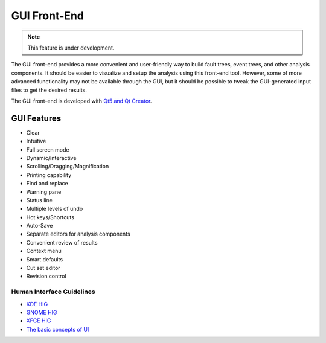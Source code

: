 #############
GUI Front-End
#############

.. note:: This feature is under development.

The GUI front-end provides a more convenient and user-friendly way
to build fault trees, event trees, and other analysis components.
It should be easier to visualize and setup the analysis using this front-end tool.
However, some of more advanced functionality may not be available through the GUI,
but it should be possible to tweak the GUI-generated input files to get the desired results.

The GUI front-end is developed with `Qt5 and Qt Creator`_.

.. _Qt5 and Qt Creator: http://qt-project.org/


GUI Features
============

- Clear
- Intuitive
- Full screen mode
- Dynamic/Interactive
- Scrolling/Dragging/Magnification
- Printing capability
- Find and replace
- Warning pane
- Status line
- Multiple levels of undo
- Hot keys/Shortcuts
- Auto-Save
- Separate editors for analysis components
- Convenient review of results
- Context menu
- Smart defaults
- Cut set editor
- Revision control


Human Interface Guidelines
--------------------------

- `KDE HIG <https://techbase.kde.org/Projects/Usability/HIG/>`_
- `GNOME HIG <https://developer.gnome.org/hig/stable/>`_
- `XFCE HIG <https://wiki.xfce.org/dev/hig/general>`_
- `The basic concepts of UI`_

.. _The basic concepts of UI: http://www.usability.gov/what-and-why/user-interface-design.html
